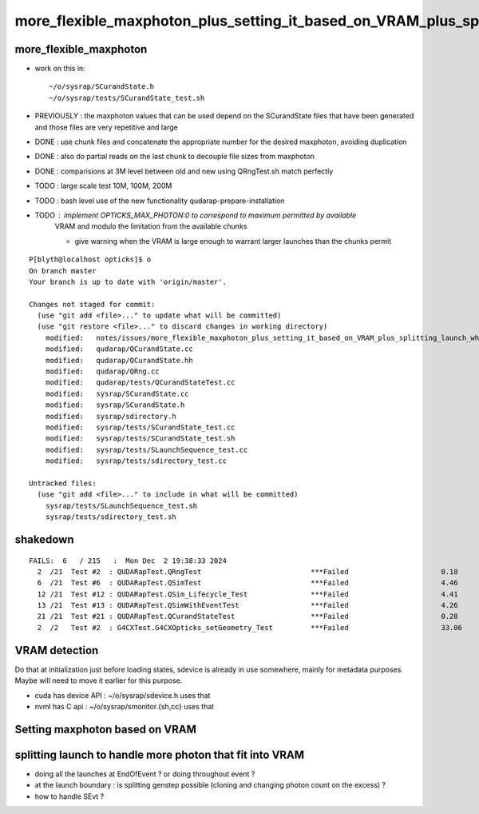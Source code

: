 more_flexible_maxphoton_plus_setting_it_based_on_VRAM_plus_splitting_launch_when_VRAM_too_small_for_photon_count
==================================================================================================================


more_flexible_maxphoton
-------------------------

* work on this in::

     ~/o/sysrap/SCurandState.h 
     ~/o/sysrap/tests/SCurandState_test.sh  


* PREVIOUSLY : the maxphoton values that can be used depend on the SCurandState files that have been generated
  and those files are very repetitive and large 

* DONE : use chunk files and concatenate the appropriate number for the 
  desired maxphoton, avoiding duplication 

* DONE : also do partial reads on the last chunk to decouple file sizes from maxphoton

* DONE : comparisions at 3M level between old and new using QRngTest.sh match perfectly 

* TODO : large scale test 10M, 100M, 200M 

* TODO : bash level use of the new functionality qudarap-prepare-installation 

* TODO : implement OPTICKS_MAX_PHOTON:0 to correspond to maximum permitted by available
         VRAM and modulo the limitation from the available chunks  

         * give warning when the VRAM is large enough to warrant larger launches
           than the chunks permit 


::

    P[blyth@localhost opticks]$ o
    On branch master
    Your branch is up to date with 'origin/master'.

    Changes not staged for commit:
      (use "git add <file>..." to update what will be committed)
      (use "git restore <file>..." to discard changes in working directory)
        modified:   notes/issues/more_flexible_maxphoton_plus_setting_it_based_on_VRAM_plus_splitting_launch_when_VRAM_too_small_for_photon_count.rst
        modified:   qudarap/QCurandState.cc
        modified:   qudarap/QCurandState.hh
        modified:   qudarap/QRng.cc
        modified:   qudarap/tests/QCurandStateTest.cc
        modified:   sysrap/SCurandState.cc
        modified:   sysrap/SCurandState.h
        modified:   sysrap/sdirectory.h
        modified:   sysrap/tests/SCurandState_test.cc
        modified:   sysrap/tests/SCurandState_test.sh
        modified:   sysrap/tests/SLaunchSequence_test.cc
        modified:   sysrap/tests/sdirectory_test.cc

    Untracked files:
      (use "git add <file>..." to include in what will be committed)
        sysrap/tests/SLaunchSequence_test.sh
        sysrap/tests/sdirectory_test.sh



shakedown
-----------

::


    FAILS:  6   / 215   :  Mon Dec  2 19:38:33 2024   
      2  /21  Test #2  : QUDARapTest.QRngTest                          ***Failed                      0.18   
      6  /21  Test #6  : QUDARapTest.QSimTest                          ***Failed                      4.46   
      12 /21  Test #12 : QUDARapTest.QSim_Lifecycle_Test               ***Failed                      4.41   
      13 /21  Test #13 : QUDARapTest.QSimWithEventTest                 ***Failed                      4.26   
      21 /21  Test #21 : QUDARapTest.QCurandStateTest                  ***Failed                      0.28   
      2  /2   Test #2  : G4CXTest.G4CXOpticks_setGeometry_Test         ***Failed                      33.06  







VRAM detection
-----------------

Do that at initialization just before loading states, sdevice is already in use somewhere, 
mainly for metadata purposes. Maybe will need to move it earlier for this purpose. 

* cuda has device API : ~/o/sysrap/sdevice.h  uses that 
* nvml has C api : ~/o/sysrap/smonitor.{sh,cc} uses that 


Setting maxphoton based on VRAM
--------------------------------



splitting launch to handle more photon that fit into VRAM
--------------------------------------------------------------

* doing all the launches at EndOfEvent ? or doing throughout event ? 
* at the launch boundary : is splitting genstep possible (cloning and changing photon count on the excess) ? 
* how to handle SEvt ?



